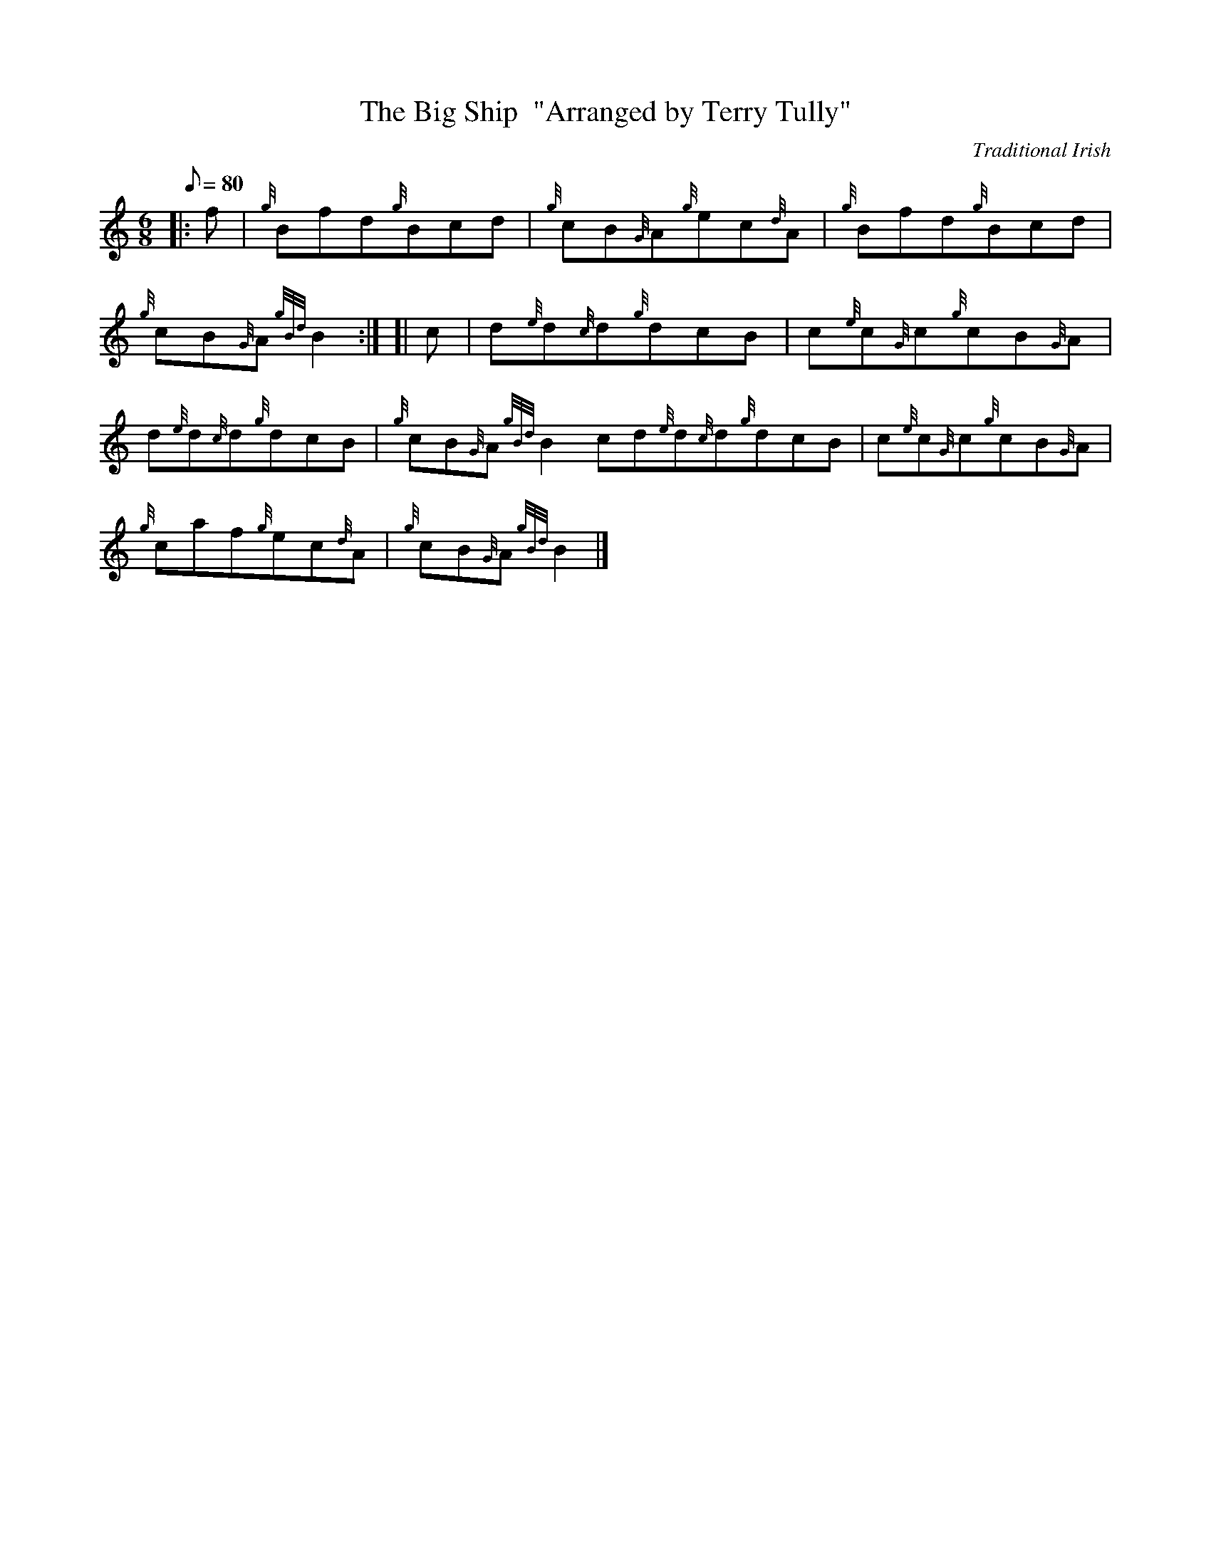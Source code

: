 X: 1
T:The Big Ship  "Arranged by Terry Tully"
M:6/8
L:1/8
Q:80
C:Traditional Irish
S:Jig
K:HP
|: f|
{g}Bfd{g}Bcd|
{g}cB{G}A{g}ec{d}A|
{g}Bfd{g}Bcd|  !
{g}cB{G}A{gBd}B2:| [|
c|
d{e}d{c}d{g}dcB|
c{e}c{G}c{g}cB{G}A|  !
d{e}d{c}d{g}dcB|
{g}cB{G}A{gBd}B2cd{e}d{c}d{g}dcB|
c{e}c{G}c{g}cB{G}A|  !
{g}caf{g}ec{d}A|
{g}cB{G}A{gBd}B2|]
